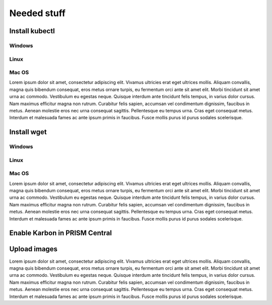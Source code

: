 .. _prerequirements

-------------
Needed stuff
-------------

Install kubectl
+++++++++++++++

Windows
=======

Linux
=====

Mac OS
======

Lorem ipsum dolor sit amet, consectetur adipiscing elit. Vivamus ultricies erat eget ultrices mollis. Aliquam convallis, magna quis bibendum consequat, eros metus ornare turpis, eu fermentum orci ante sit amet elit. Morbi tincidunt sit amet urna ac commodo. Vestibulum eu egestas neque. Quisque interdum ante tincidunt felis tempus, in varius dolor cursus. Nam maximus efficitur magna non rutrum. Curabitur felis sapien, accumsan vel condimentum dignissim, faucibus in metus. Aenean molestie eros nec urna consequat sagittis. Pellentesque eu tempus urna. Cras eget consequat metus. Interdum et malesuada fames ac ante ipsum primis in faucibus. Fusce mollis purus id purus sodales scelerisque.

Install wget
++++++++++++


Windows
=======

Linux
=====

Mac OS
======


Lorem ipsum dolor sit amet, consectetur adipiscing elit. Vivamus ultricies erat eget ultrices mollis. Aliquam convallis, magna quis bibendum consequat, eros metus ornare turpis, eu fermentum orci ante sit amet elit. Morbi tincidunt sit amet urna ac commodo. Vestibulum eu egestas neque. Quisque interdum ante tincidunt felis tempus, in varius dolor cursus. Nam maximus efficitur magna non rutrum. Curabitur felis sapien, accumsan vel condimentum dignissim, faucibus in metus. Aenean molestie eros nec urna consequat sagittis. Pellentesque eu tempus urna. Cras eget consequat metus. Interdum et malesuada fames ac ante ipsum primis in faucibus. Fusce mollis purus id purus sodales scelerisque.

Enable Karbon in PRISM Central
++++++++++++++++++++++++++++++


Upload images
+++++++++++++

Lorem ipsum dolor sit amet, consectetur adipiscing elit. Vivamus ultricies erat eget ultrices mollis. Aliquam convallis, magna quis bibendum consequat, eros metus ornare turpis, eu fermentum orci ante sit amet elit. Morbi tincidunt sit amet urna ac commodo. Vestibulum eu egestas neque. Quisque interdum ante tincidunt felis tempus, in varius dolor cursus. Nam maximus efficitur magna non rutrum. Curabitur felis sapien, accumsan vel condimentum dignissim, faucibus in metus. Aenean molestie eros nec urna consequat sagittis. Pellentesque eu tempus urna. Cras eget consequat metus. Interdum et malesuada fames ac ante ipsum primis in faucibus. Fusce mollis purus id purus sodales scelerisque.
